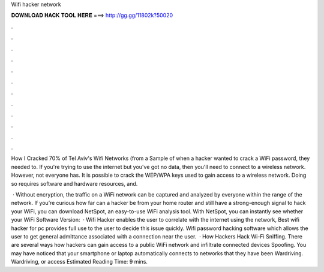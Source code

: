 Wifi hacker network



𝐃𝐎𝐖𝐍𝐋𝐎𝐀𝐃 𝐇𝐀𝐂𝐊 𝐓𝐎𝐎𝐋 𝐇𝐄𝐑𝐄 ===> http://gg.gg/11802k?50020



.



.



.



.



.



.



.



.



.



.



.



.

How I Cracked 70% of Tel Aviv's Wifi Networks (from a Sample of when a hacker wanted to crack a WiFi password, they needed to. If you're trying to use the internet but you've got no data, then you'll need to connect to a wireless network. However, not everyone has. It is possible to crack the WEP/WPA keys used to gain access to a wireless network. Doing so requires software and hardware resources, and.

 · Without encryption, the traffic on a WiFi network can be captured and analyzed by everyone within the range of the network. If you’re curious how far can a hacker be from your home router and still have a strong-enough signal to hack your WiFi, you can download NetSpot, an easy-to-use WiFi analysis tool. With NetSpot, you can instantly see whether your WiFi Software Version:   · Wifi Hacker enables the user to correlate with the internet  using the network, Best wifi hacker for pc provides full use to the user to decide this issue quickly. Wifi password hacking software which allows the user to get general admittance associated with a connection near the user.  · How Hackers Hack Wi-Fi Sniffing. There are several ways how hackers can gain access to a public WiFi network and infiltrate connected devices Spoofing. You may have noticed that your smartphone or laptop automatically connects to networks that they have been Wardriving. Wardriving, or access Estimated Reading Time: 9 mins.
